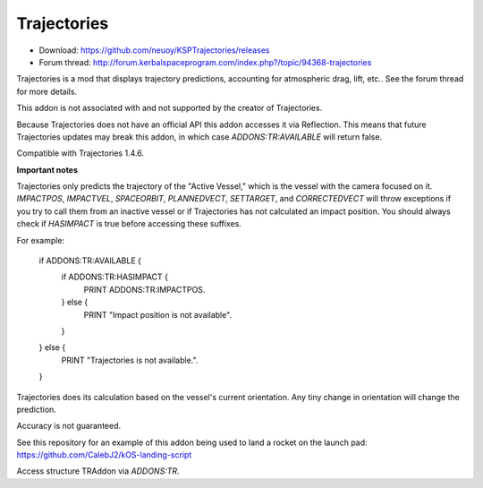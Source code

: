 .. _trajectories:

Trajectories
==================

- Download: https://github.com/neuoy/KSPTrajectories/releases
- Forum thread: http://forum.kerbalspaceprogram.com/index.php?/topic/94368-trajectories

Trajectories is a mod that displays trajectory predictions, accounting for atmospheric drag, lift, etc.. See the forum thread for more details.

This addon is not associated with and not supported by the creator of Trajectories.

Because Trajectories does not have an official API this addon accesses it via Reflection. This means that future Trajectories updates may break this addon, in which case `ADDONS:TR:AVAILABLE` will return false.

Compatible with Trajectories 1.4.6.

**Important notes**

Trajectories only predicts the trajectory of the "Active Vessel," which is the vessel with the camera focused on it. `IMPACTPOS`, `IMPACTVEL`, `SPACEORBIT`, `PLANNEDVECT`, `SETTARGET`, and `CORRECTEDVECT` will throw exceptions if you try to call them from an inactive vessel or if Trajectories has not calculated an impact position. You should always check if `HASIMPACT` is true before accessing these suffixes.

For example:

    if ADDONS:TR:AVAILABLE {
        if ADDONS:TR:HASIMPACT {
            PRINT ADDONS:TR:IMPACTPOS.
        } else {
            PRINT "Impact position is not available".
        }
    } else {
        PRINT "Trajectories is not available.".
    }
    
Trajectories does its calculation based on the vessel's current orientation. Any tiny change in orientation will change the prediction.

Accuracy is not guaranteed.

See this repository for an example of this addon being used to land a rocket on the launch pad: https://github.com/CalebJ2/kOS-landing-script

Access structure TRAddon via `ADDONS:TR`.

.. structure:: TRAddon

    ===================================== ========================= =============
     Suffix                                Type                      Description
    ===================================== ========================= =============
     :attr:`AVAILABLE`                     bool(readonly)            True if a compatible Trajectories version is installed.
     :attr:`HASIMPACT`                     bool(readonly)            True if Trajectories has calculated an impact position for the current vessel.
     :attr:`IMPACTPOS`                     GeoCoordinates(readonly)  Returns a `LATLNG` with the predicted impact position.
     :attr:`IMPACTVEL`                     Vector(readonly)          Returns a Vector with the predicted impact velocity.
     :attr:`SPACEORBIT`                    Orbit(readonly)           Returns an Orbit structure for the predicted orbit after aerobreaking.
     :attr:`PLANNEDVECT`                   Vector(readonly)          Direction to point to follow predicted trajectory.
     :attr:`SETTARGET(position)`           void                      Set Trajectories target.
     :attr:`CORRECTEDVECT`                 Vector(readonly)          A hint about the direction you should go to reach the target.
    ===================================== ========================= =============



.. attribute:: TRAddon:AVAILABLE

    :type: bool
    :access: Get

    True if a compatible Trajectories version is installed.

.. attribute:: TRAddon:HASIMPACT

    :type: bool
    :access: Get

    True if Trajectories has calculated an impact position for the current `vessel`. You should always check this before using `impactPos`, `plannedVect`, `setTarget`, or `correctedVect` to avoid exceptions.

.. attribute:: TRAddon:IMPACTPOS

    :type: GeoCoordinates
    :access: Get

    Estimated impact position.
    
.. attribute:: TRAddon:IMPACTVEL

    :type: Vector
    :access: Get

    Estimated impact Velocity.
    
.. attribute:: TRAddon:SPACEORBIT

    :type: Orbit
    :access: Get

    Estimated Orbit after aerobreaking is complete and atmosphere is exited.
        
.. attribute:: TRAddon:PLANNEDVECT

    :type: Vector
    :access: Get

    Direction to point to follow the currently predicted trajectory.

.. attribute:: TRAddon:SETTARGET(position)

    :parameter position: (GeoPosition) Position to set Trajectories target to.
    :return: void

    Direction to point to follow predicted trajectory.

.. attribute:: TRAddon:CORRECTEDVECT

    :type: Vector
    :access: Get

    A hint about the direction you should go to adjust your trajectory to reach the target. This is not necessarily where you need to point, what's important is the direction between this and `PLANNEDVECT`, and the angle between them indicates how far you are from the perfect trajectory.
